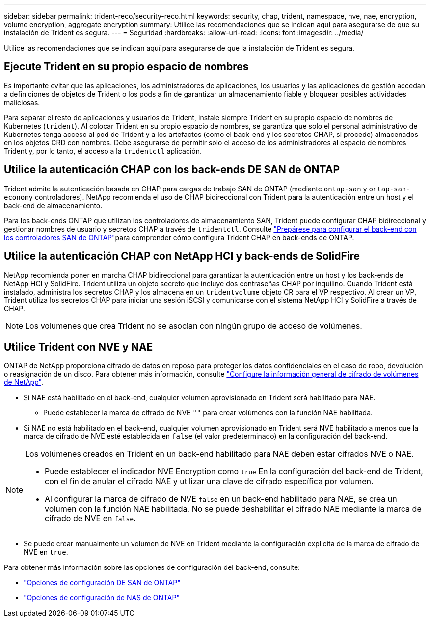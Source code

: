 ---
sidebar: sidebar 
permalink: trident-reco/security-reco.html 
keywords: security, chap, trident, namespace, nve, nae, encryption, volume encryption, aggregate encryption 
summary: Utilice las recomendaciones que se indican aquí para asegurarse de que su instalación de Trident es segura. 
---
= Seguridad
:hardbreaks:
:allow-uri-read: 
:icons: font
:imagesdir: ../media/


[role="lead"]
Utilice las recomendaciones que se indican aquí para asegurarse de que la instalación de Trident es segura.



== Ejecute Trident en su propio espacio de nombres

Es importante evitar que las aplicaciones, los administradores de aplicaciones, los usuarios y las aplicaciones de gestión accedan a definiciones de objetos de Trident o los pods a fin de garantizar un almacenamiento fiable y bloquear posibles actividades maliciosas.

Para separar el resto de aplicaciones y usuarios de Trident, instale siempre Trident en su propio espacio de nombres de Kubernetes (`trident`). Al colocar Trident en su propio espacio de nombres, se garantiza que solo el personal administrativo de Kubernetes tenga acceso al pod de Trident y a los artefactos (como el back-end y los secretos CHAP, si procede) almacenados en los objetos CRD con nombres. Debe asegurarse de permitir solo el acceso de los administradores al espacio de nombres Trident y, por lo tanto, el acceso a la `tridentctl` aplicación.



== Utilice la autenticación CHAP con los back-ends DE SAN de ONTAP

Trident admite la autenticación basada en CHAP para cargas de trabajo SAN de ONTAP (mediante `ontap-san` y `ontap-san-economy` controladores). NetApp recomienda el uso de CHAP bidireccional con Trident para la autenticación entre un host y el back-end de almacenamiento.

Para los back-ends ONTAP que utilizan los controladores de almacenamiento SAN, Trident puede configurar CHAP bidireccional y gestionar nombres de usuario y secretos CHAP a través de `tridentctl`. Consulte link:../trident-use/ontap-san-prep.html["Prepárese para configurar el back-end con los controladores SAN de ONTAP"^]para comprender cómo configura Trident CHAP en back-ends de ONTAP.



== Utilice la autenticación CHAP con NetApp HCI y back-ends de SolidFire

NetApp recomienda poner en marcha CHAP bidireccional para garantizar la autenticación entre un host y los back-ends de NetApp HCI y SolidFire. Trident utiliza un objeto secreto que incluye dos contraseñas CHAP por inquilino. Cuando Trident está instalado, administra los secretos CHAP y los almacena en un `tridentvolume` objeto CR para el VP respectivo. Al crear un VP, Trident utiliza los secretos CHAP para iniciar una sesión iSCSI y comunicarse con el sistema NetApp HCI y SolidFire a través de CHAP.


NOTE: Los volúmenes que crea Trident no se asocian con ningún grupo de acceso de volúmenes.



== Utilice Trident con NVE y NAE

ONTAP de NetApp proporciona cifrado de datos en reposo para proteger los datos confidenciales en el caso de robo, devolución o reasignación de un disco. Para obtener más información, consulte link:https://docs.netapp.com/us-en/ontap/encryption-at-rest/configure-netapp-volume-encryption-concept.html["Configure la información general de cifrado de volúmenes de NetApp"^].

* Si NAE está habilitado en el back-end, cualquier volumen aprovisionado en Trident será habilitado para NAE.
+
** Puede establecer la marca de cifrado de NVE `""` para crear volúmenes con la función NAE habilitada.


* Si NAE no está habilitado en el back-end, cualquier volumen aprovisionado en Trident será NVE habilitado a menos que la marca de cifrado de NVE esté establecida en `false` (el valor predeterminado) en la configuración del back-end.


[NOTE]
====
Los volúmenes creados en Trident en un back-end habilitado para NAE deben estar cifrados NVE o NAE.

* Puede establecer el indicador NVE Encryption como `true` En la configuración del back-end de Trident, con el fin de anular el cifrado NAE y utilizar una clave de cifrado específica por volumen.
* Al configurar la marca de cifrado de NVE `false` en un back-end habilitado para NAE, se crea un volumen con la función NAE habilitada. No se puede deshabilitar el cifrado NAE mediante la marca de cifrado de NVE en `false`.


====
* Se puede crear manualmente un volumen de NVE en Trident mediante la configuración explícita de la marca de cifrado de NVE en `true`.


Para obtener más información sobre las opciones de configuración del back-end, consulte:

* link:../trident-use/ontap-san-examples.html["Opciones de configuración DE SAN de ONTAP"]
* link:../trident-use/ontap-nas-examples.html["Opciones de configuración de NAS de ONTAP"]

